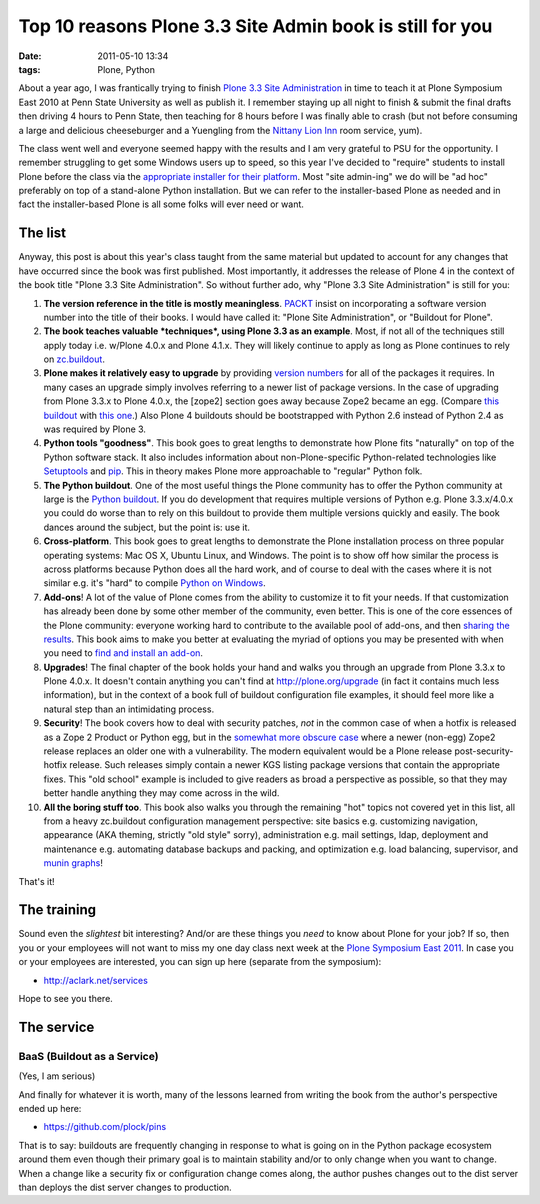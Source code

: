 Top 10 reasons Plone 3.3 Site Admin book is still for you
================================================================================

:date: 2011-05-10 13:34
:tags: Plone, Python

About a year ago, I was frantically trying to finish `Plone 3.3 Site Administration`_ in time to teach it at Plone Symposium East 2010 at Penn State University as well as publish it. I remember staying up all night to finish & submit the final drafts then driving 4 hours to Penn State, then teaching for 8 hours before I was finally able to crash (but not before consuming a large and delicious cheeseburger and a Yuengling from the `Nittany Lion Inn`_ room service, yum).

The class went well and everyone seemed happy with the results and I am very grateful to PSU for the opportunity. I remember struggling to get some Windows users up to speed, so this year I've decided to "require" students to install Plone before the class via the `appropriate installer for their platform`_. Most "site admin-ing" we do will be "ad hoc" preferably on top of a stand-alone Python installation. But we can refer to the installer-based Plone as needed and in fact the installer-based Plone is all some folks will ever need or want.

The list
--------

Anyway, this post is about this year's class taught from the same material but updated to account for any changes that have occurred since the book was first published. Most importantly, it addresses the release of Plone 4 in the context of the book title "Plone 3.3 Site Administration". So without further ado, why "Plone 3.3 Site Administration" is still for you:

#. **The version reference in the title is mostly meaningless**.  `PACKT`_ insist on incorporating a software version number into the title of their books. I would have called it: "Plone Site Administration", or "Buildout for Plone".

#. **The book teaches valuable *techniques*, using Plone 3.3 as an example**. Most, if not all of the techniques still apply today i.e. w/Plone 4.0.x and Plone 4.1.x. They will likely continue to apply as long as Plone continues to rely on `zc.buildout`_.

#. **Plone makes it relatively easy to upgrade** by providing `version numbers`_ for all of the packages it requires. In many cases an upgrade simply involves referring to a newer list of package versions. In the case of upgrading from Plone 3.3.x to Plone 4.0.x, the [zope2] section goes away because Zope2 became an egg. (Compare `this buildout`_ with `this one`_.) Also Plone 4 buildouts should be bootstrapped with Python 2.6 instead of Python 2.4 as was required by Plone 3.

#. **Python tools "goodness"**. This book goes to great lengths to demonstrate how Plone fits "naturally" on top of the Python software stack. It also includes information about non-Plone-specific Python-related technologies like `Setuptools`_ and `pip`_. This in theory makes Plone more approachable to "regular" Python folk.

#. **The Python buildout**. One of the most useful things the Plone community has to offer the Python community at large is the `Python buildout`_. If you do development that requires multiple versions of Python e.g. Plone 3.3.x/4.0.x you could do worse than to rely on this buildout to provide them multiple versions quickly and easily. The book dances around the subject, but the point is: use it.

#. **Cross-platform**. This book goes to great lengths to demonstrate the Plone installation process on three popular operating systems: Mac OS X, Ubuntu Linux, and Windows. The point is to show off how similar the process is across platforms because Python does all the hard work, and of course to deal with the cases where it is not similar e.g. it's "hard" to compile `Python on Windows`_.

#. **Add-ons**! A lot of the value of Plone comes from the ability to customize it to fit your needs. If that customization has already been done by some other member of the community, even better. This is one of the core essences of the Plone community: everyone working hard to contribute to the available pool of add-ons, and then `sharing the results`_. This book aims to make you better at evaluating the myriad of options you may be presented with when you need to `find and install an add-on`_.

#. **Upgrades**! The final chapter of the book holds your hand and walks you through an upgrade from Plone 3.3.x to Plone 4.0.x. It doesn't contain anything you can't find at `http://plone.org/upgrade`_ (in fact it contains much less information), but in the context of a book full of buildout configuration file examples, it should feel more like a natural step than an intimidating process.

#. **Security**! The book covers how to deal with security patches, *not* in the common case of when a hotfix is released as a Zope 2 Product or Python egg, but in the `somewhat more obscure case`_ where a newer (non-egg) Zope2 release replaces an older one with a vulnerability. The modern equivalent would be a Plone release post-security-hotfix release. Such releases simply contain a newer KGS listing package versions that contain the appropriate fixes.  This "old school" example is included to give readers as broad a perspective as possible, so that they may better handle anything they may come across in the wild.

#. **All the boring stuff too**. This book also walks you through the remaining "hot" topics not covered yet in this list, all from a heavy zc.buildout configuration management perspective: site basics e.g. customizing navigation, appearance (AKA theming, strictly "old style" sorry), administration e.g. mail settings, ldap, deployment and maintenance e.g. automating database backups and packing, and optimization e.g. load balancing, supervisor, and `munin graphs`_!

That's it!

The training
------------

Sound even the *slightest* bit interesting? And/or are these things you *need* to know about Plone for your job? If so, then you or your employees will not want to miss my one day class next week at the `Plone Symposium East 2011`_. In case you or your employees are interested, you can sign up here (separate from the symposium):

-  `http://aclark.net/services`_

Hope to see you there.

The service
-----------

BaaS (Buildout as a Service)
^^^^^^^^^^^^^^^^^^^^^^^^^^^^

(Yes, I am serious)

And finally for whatever it is worth, many of the lessons learned from writing the book from the author's perspective ended up here:

- https://github.com/plock/pins 

That is to say: buildouts are frequently changing in response to what is going on in the Python package ecosystem around them even though their primary goal is to maintain stability and/or to only change when you want to change. When a change like a security fix or configuration change comes along, the author pushes changes out to the dist server than deploys the dist server changes to production.

.. _Plone 3.3 Site Administration: http://aclark.net/book
.. _Nittany Lion Inn: http://www.nittanylioninn.psu.edu/
.. _appropriate installer for their platform: http://plone.org/products/plone/releases/4.0.5
.. _PACKT: http://www.packtpub.com
.. _zc.buildout: http://pypi.python.org/pypi/zc.buildout
.. _version numbers: http://dist.plone.org/release/4.1b2/versions.cfg
.. _this buildout: http://raw.github.com/plock/pins/master/plone-3-3
.. _this one: http://raw.github.com/plock/pins/master/plone-4-0
.. _Setuptools: http://packages.python.org/setuptools/
.. _pip: http://pypi.python.org/pypi/pip
.. _Python buildout: https://github.com/collective/buildout.python
.. _Python on Windows: http://python.org/download/windows/
.. _sharing the results: http://plone.org/products
.. _find and install an add-on: http://pypi.python.org/pypi
.. _`http://plone.org/upgrade`: http://plone.org/upgrade
.. _somewhat more obscure case: http://raw.github.com/plock/pins/master/plone-2-1
.. _munin graphs: http://pypi.python.org/pypi/munin.plone
.. _Plone Symposium East 2011: http://weblion.psu.edu/symposium
.. _`http://aclark.net/services`: http://aclark.net/services
